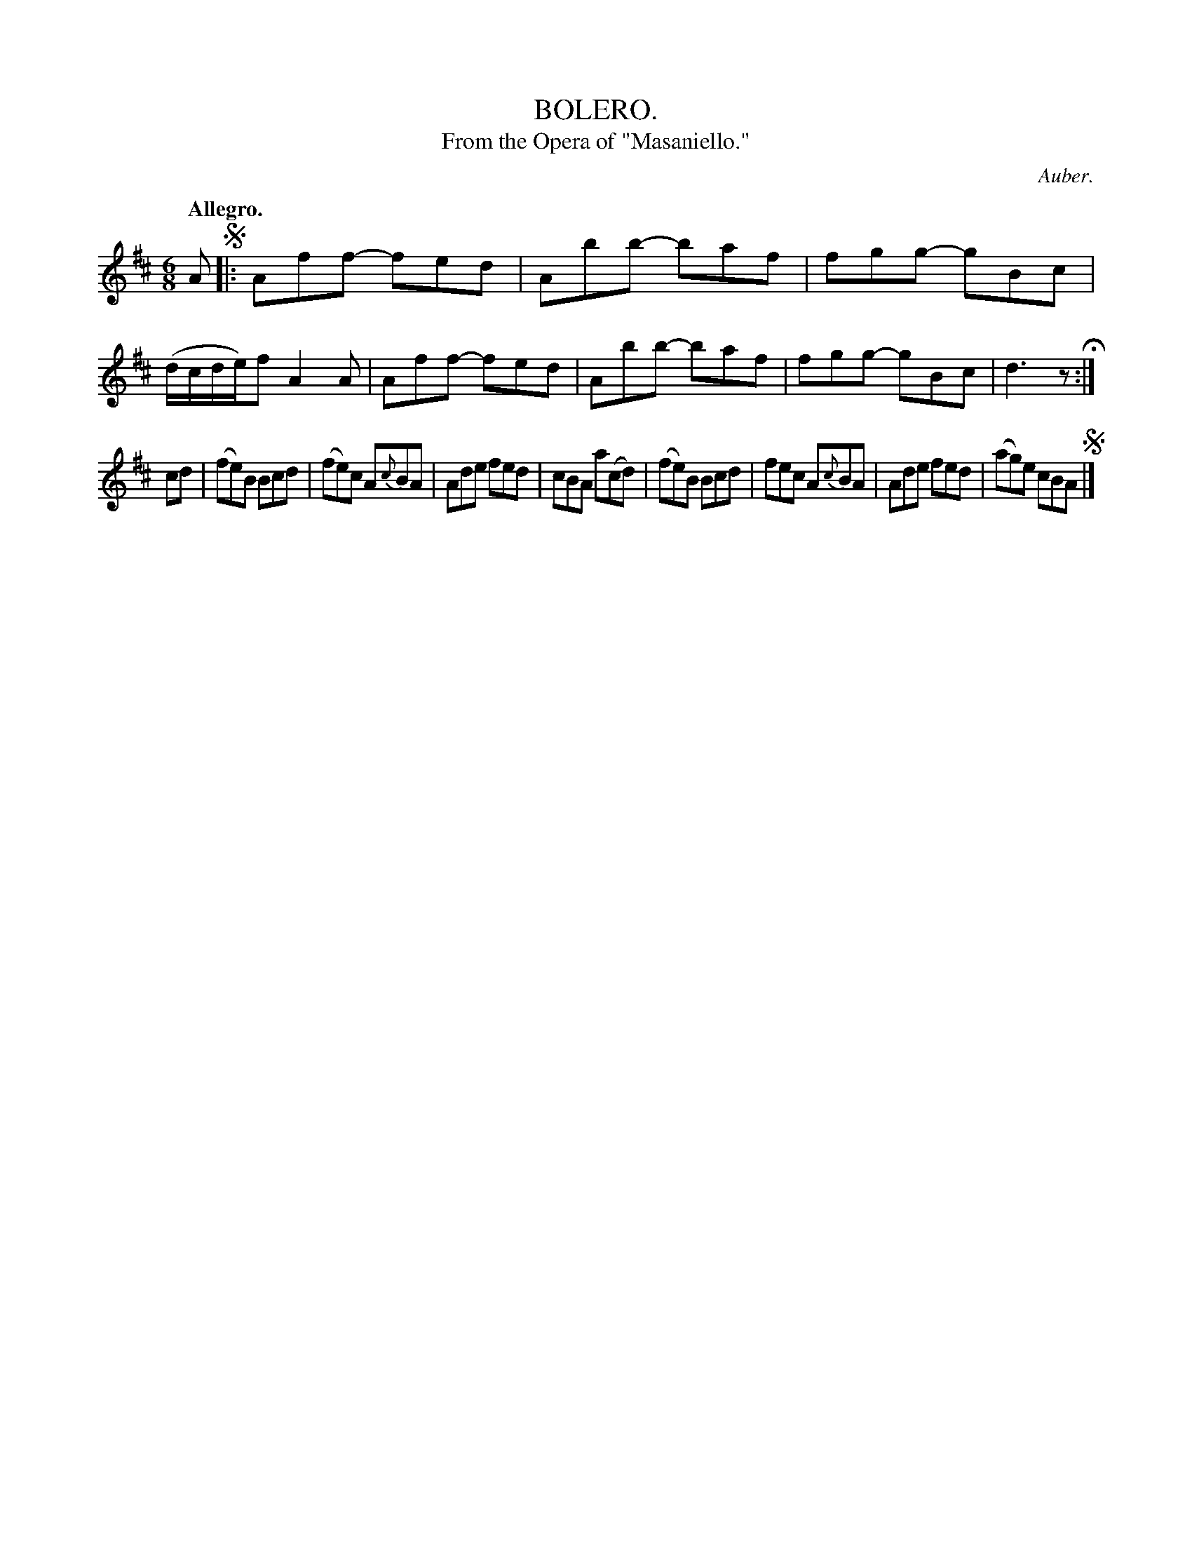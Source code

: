 X: 10903
T: BOLERO.
T: From the Opera of "Masaniello."
C: Auber.
Q: "Allegro."
%R: jig
B: W. Hamilton "Universal Tune-Book" Vol. 1 Glasgow 1844 p.90 #3
S: http://imslp.org/wiki/Hamilton's_Universal_Tune-Book_(Various)
Z: 2016 John Chambers <jc:trillian.mit.edu>
M: 6/8
L: 1/8
K: D
%%slurgraces yes
%%graceslurs yes
% - - - - - - - - - - - - - - - - - - - - - - - - -
A !segno!|:\
Aff- fed | Abb- baf | fgg- gBc | (d/c/d/e/)f A2A |\
Aff- fed | Abb- baf | fgg- gBc | d3 z H:|
cd |\
(fe)B Bcd | (fe)c A{c}BA | Ade fed | cBA a(cd) |\
(fe)B Bcd | fec A{c}BA | Ade fed | (ag)e cBA !segno!|]
% - - - - - - - - - - - - - - - - - - - - - - - - -
